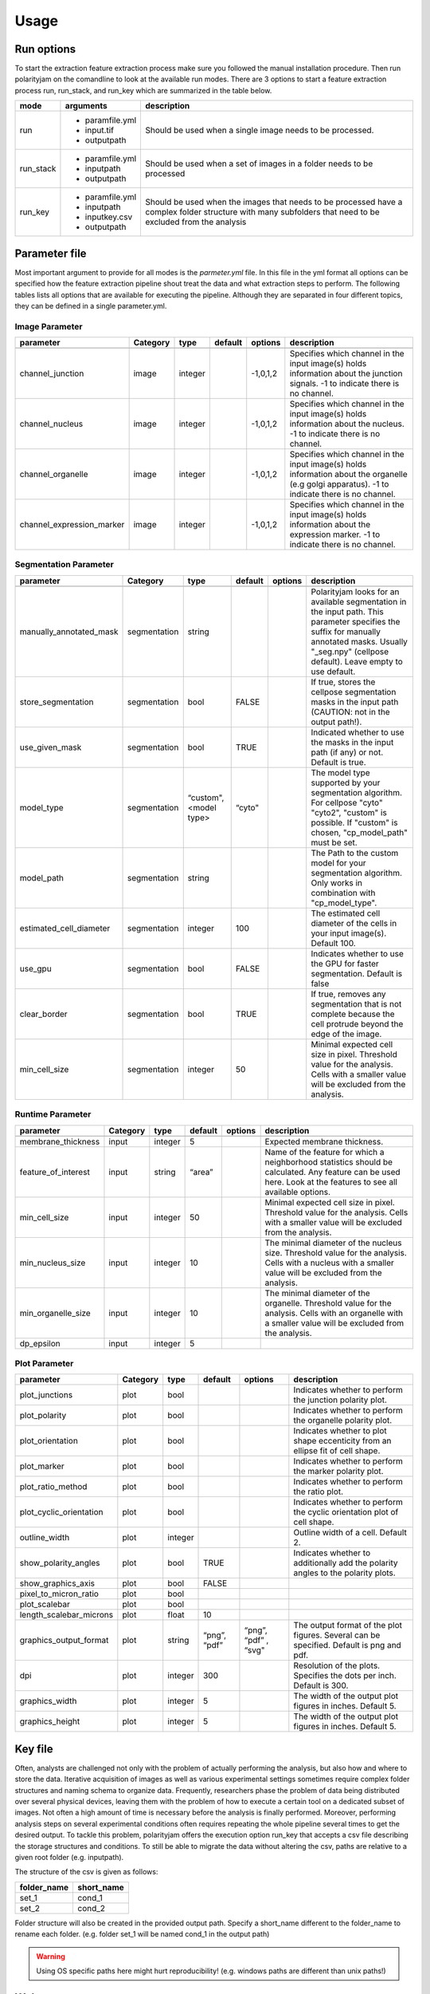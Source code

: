 Usage
=====



Run options
-----------
To start the extraction feature extraction process make sure you followed the manual installation
procedure. Then run polarityjam on the comandline to look at the available run modes.
There are 3 options to start a feature extraction process run, run_stack, and run_key which
are summarized in the table below.

+------------+--------------------------------------------------------------------------+------------------------------------------------------------------------------------------------------------------------------------------------------------+
| mode       | arguments                                                                | description                                                                                                                                                |
+============+==========================================================================+============================================================================================================================================================+
| run        | - paramfile.yml                                                          | Should be used when a single image needs to be processed.                                                                                                  |
|            | - input.tif                                                              |                                                                                                                                                            |
|            | - outputpath                                                             |                                                                                                                                                            |
+------------+--------------------------------------------------------------------------+------------------------------------------------------------------------------------------------------------------------------------------------------------+
| run_stack  | - paramfile.yml                                                          | Should be used when a set of images in a folder needs to be processed                                                                                      |
|            | - inputpath                                                              |                                                                                                                                                            |
|            | - outputpath                                                             |                                                                                                                                                            |
+------------+--------------------------------------------------------------------------+------------------------------------------------------------------------------------------------------------------------------------------------------------+
| run_key    | - paramfile.yml                                                          | Should be used when the images that needs to be processed have a complex folder structure with many subfolders that need to be excluded from the analysis  |
|            | - inputpath                                                              |                                                                                                                                                            |
|            | - inputkey.csv                                                           |                                                                                                                                                            |
|            | - outputpath                                                             |                                                                                                                                                            |
+------------+--------------------------------------------------------------------------+------------------------------------------------------------------------------------------------------------------------------------------------------------+


Parameter file
--------------

Most important argument to provide for all modes is the `parmeter.yml` file. In this file in the yml format all options
can be specified how the feature extraction pipeline shout treat the data and what extraction steps to perform.
The following tables lists all options that are available for executing the pipeline. Although they are separated in
four different topics, they can be defined in a single parameter.yml.


Image Parameter
+++++++++++++++

+----------------------------+---------------+-------------------------+----------+-------------+------------------------------------------------------------------------------------------------------------------------------------------------------------------+
| parameter                  | Category      | type                    | default  | options     | description                                                                                                                                                      |
+============================+===============+=========================+==========+=============+==================================================================================================================================================================+
+----------------------------+---------------+-------------------------+----------+-------------+------------------------------------------------------------------------------------------------------------------------------------------------------------------+
| channel_junction           | image         | integer                 |          | -1,0,1,2    | Specifies which channel in the input image(s) holds information about the junction signals. -1 to indicate there is no channel.                                  |
+----------------------------+---------------+-------------------------+----------+-------------+------------------------------------------------------------------------------------------------------------------------------------------------------------------+
| channel_nucleus            | image         | integer                 |          | -1,0,1,2    | Specifies which channel in the input image(s) holds information about the nucleus. -1 to indicate there is no channel.                                           |
+----------------------------+---------------+-------------------------+----------+-------------+------------------------------------------------------------------------------------------------------------------------------------------------------------------+
| channel_organelle          | image         | integer                 |          | -1,0,1,2    | Specifies which channel in the input image(s) holds information about the organelle (e.g golgi apparatus). -1 to indicate there is no channel.                   |
+----------------------------+---------------+-------------------------+----------+-------------+------------------------------------------------------------------------------------------------------------------------------------------------------------------+
| channel_expression_marker  | image         | integer                 |          | -1,0,1,2    | Specifies which channel in the input image(s) holds information about the expression marker. -1 to indicate there is no channel.                                 |
+----------------------------+---------------+-------------------------+----------+-------------+------------------------------------------------------------------------------------------------------------------------------------------------------------------+


Segmentation Parameter
++++++++++++++++++++++

+--------------------------+---------------+-------------------------+----------+-------------+------------------------------------------------------------------------------------------------------------------------------------------------------------------------------------------------------------+
| parameter                | Category      | type                    | default  | options     | description                                                                                                                                                                                                |
+==========================+===============+=========================+==========+=============+============================================================================================================================================================================================================+
+--------------------------+---------------+-------------------------+----------+-------------+------------------------------------------------------------------------------------------------------------------------------------------------------------------------------------------------------------+
| manually_annotated_mask  | segmentation  | string                  |          |             | Polarityjam looks for an available segmentation in the input path. This parameter specifies the suffix for manually annotated masks. Usually "_seg.npy" (cellpose default). Leave empty to use default.    |
+--------------------------+---------------+-------------------------+----------+-------------+------------------------------------------------------------------------------------------------------------------------------------------------------------------------------------------------------------+
| store_segmentation       | segmentation  | bool                    | FALSE    |             | If true, stores the cellpose segmentation masks in the input path (CAUTION: not in the output path!).                                                                                                      |
+--------------------------+---------------+-------------------------+----------+-------------+------------------------------------------------------------------------------------------------------------------------------------------------------------------------------------------------------------+
| use_given_mask           | segmentation  | bool                    | TRUE     |             | Indicated whether to use the masks in the input path (if any) or not. Default is true.                                                                                                                     |
+--------------------------+---------------+-------------------------+----------+-------------+------------------------------------------------------------------------------------------------------------------------------------------------------------------------------------------------------------+
| model_type               | segmentation  | “custom", <model type>  | “cyto"   |             | The model type supported by your segmentation algorithm. For cellpose "cyto"  "cyto2", "custom" is possible. If "custom" is chosen, "cp_model_path" must be set.                                           |
+--------------------------+---------------+-------------------------+----------+-------------+------------------------------------------------------------------------------------------------------------------------------------------------------------------------------------------------------------+
| model_path               | segmentation  | string                  |          |             | The Path to the custom model for your segmentation algorithm. Only works in combination with "cp_model_type".                                                                                              |
+--------------------------+---------------+-------------------------+----------+-------------+------------------------------------------------------------------------------------------------------------------------------------------------------------------------------------------------------------+
| estimated_cell_diameter  | segmentation  | integer                 | 100      |             | The estimated cell diameter of the cells in your input image(s). Default 100.                                                                                                                              |
+--------------------------+---------------+-------------------------+----------+-------------+------------------------------------------------------------------------------------------------------------------------------------------------------------------------------------------------------------+
| use_gpu                  | segmentation  | bool                    | FALSE    |             | Indicates whether to use the GPU for faster segmentation. Default is false                                                                                                                                 |
+--------------------------+---------------+-------------------------+----------+-------------+------------------------------------------------------------------------------------------------------------------------------------------------------------------------------------------------------------+
| clear_border             | segmentation  | bool                    | TRUE     |             | If true, removes any segmentation that is not complete because the cell protrude beyond the edge of the image.                                                                                             |
+--------------------------+---------------+-------------------------+----------+-------------+------------------------------------------------------------------------------------------------------------------------------------------------------------------------------------------------------------+
| min_cell_size            | segmentation  | integer                 | 50       |             | Minimal expected cell size in pixel. Threshold value for the analysis. Cells with a smaller value will be excluded from the analysis.                                                                      |
+--------------------------+---------------+-------------------------+----------+-------------+------------------------------------------------------------------------------------------------------------------------------------------------------------------------------------------------------------+


Runtime Parameter
+++++++++++++++++


+----------------------------+---------------+-------------------------+----------+-------------+------------------------------------------------------------------------------------------------------------------------------------------------------------------+
| parameter                  | Category      | type                    | default  | options     | description                                                                                                                                                      |
+============================+===============+=========================+==========+=============+==================================================================================================================================================================+
+----------------------------+---------------+-------------------------+----------+-------------+------------------------------------------------------------------------------------------------------------------------------------------------------------------+
| membrane_thickness         | input         | integer                 | 5        |             | Expected membrane thickness.                                                                                                                                     |
+----------------------------+---------------+-------------------------+----------+-------------+------------------------------------------------------------------------------------------------------------------------------------------------------------------+
| feature_of_interest        | input         | string                  | “area”   |             | Name of the feature for which a neighborhood statistics should be calculated. Any feature can be used here. Look at the features to see all available options.   |
+----------------------------+---------------+-------------------------+----------+-------------+------------------------------------------------------------------------------------------------------------------------------------------------------------------+
| min_cell_size              | input         | integer                 | 50       |             | Minimal expected cell size in pixel. Threshold value for the analysis. Cells with a smaller value will be excluded from the analysis.                            |
+----------------------------+---------------+-------------------------+----------+-------------+------------------------------------------------------------------------------------------------------------------------------------------------------------------+
| min_nucleus_size           | input         | integer                 | 10       |             | The minimal diameter of the nucleus size. Threshold value for the analysis. Cells with a nucleus with a smaller value will be excluded from the analysis.        |
+----------------------------+---------------+-------------------------+----------+-------------+------------------------------------------------------------------------------------------------------------------------------------------------------------------+
| min_organelle_size         | input         | integer                 | 10       |             | The minimal diameter of the organelle. Threshold value for the analysis. Cells with an organelle with a smaller value will be excluded from the analysis.        |
+----------------------------+---------------+-------------------------+----------+-------------+------------------------------------------------------------------------------------------------------------------------------------------------------------------+
| dp_epsilon                 | input         | integer                 | 5        |             |                                                                                                                                                                  |
+----------------------------+---------------+-------------------------+----------+-------------+------------------------------------------------------------------------------------------------------------------------------------------------------------------+


Plot Parameter
++++++++++++++

+--------------------------+-----------+----------+---------------+-----------------------+-------------------------------------------------------------------------------------------+
| parameter                | Category  | type     | default       | options               | description                                                                               |
+==========================+===========+==========+===============+=======================+===========================================================================================+
| plot_junctions           | plot      | bool     |               |                       | Indicates whether to perform the junction polarity plot.                                  |
+--------------------------+-----------+----------+---------------+-----------------------+-------------------------------------------------------------------------------------------+
| plot_polarity            | plot      | bool     |               |                       | Indicates whether to perform the organelle polarity plot.                                 |
+--------------------------+-----------+----------+---------------+-----------------------+-------------------------------------------------------------------------------------------+
| plot_orientation         | plot      | bool     |               |                       | Indicates whether to plot shape eccenticity from an ellipse fit of cell shape.            |
+--------------------------+-----------+----------+---------------+-----------------------+-------------------------------------------------------------------------------------------+
| plot_marker              | plot      | bool     |               |                       | Indicates whether to perform the marker polarity plot.                                    |
+--------------------------+-----------+----------+---------------+-----------------------+-------------------------------------------------------------------------------------------+
| plot_ratio_method        | plot      | bool     |               |                       | Indicates whether to perform the ratio plot.                                              |
+--------------------------+-----------+----------+---------------+-----------------------+-------------------------------------------------------------------------------------------+
| plot_cyclic_orientation  | plot      | bool     |               |                       | Indicates whether to perform the cyclic orientation plot of cell shape.                   |
+--------------------------+-----------+----------+---------------+-----------------------+-------------------------------------------------------------------------------------------+
| outline_width            | plot      | integer  |               |                       | Outline width of a cell. Default 2.                                                       |
+--------------------------+-----------+----------+---------------+-----------------------+-------------------------------------------------------------------------------------------+
| show_polarity_angles     | plot      | bool     | TRUE          |                       | Indicates whether to additionally add the polarity angles to the polarity plots.          |
+--------------------------+-----------+----------+---------------+-----------------------+-------------------------------------------------------------------------------------------+
| show_graphics_axis       | plot      | bool     | FALSE         |                       |                                                                                           |
+--------------------------+-----------+----------+---------------+-----------------------+-------------------------------------------------------------------------------------------+
| pixel_to_micron_ratio    | plot      | bool     |               |                       |                                                                                           |
+--------------------------+-----------+----------+---------------+-----------------------+-------------------------------------------------------------------------------------------+
| plot_scalebar            | plot      | bool     |               |                       |                                                                                           |
+--------------------------+-----------+----------+---------------+-----------------------+-------------------------------------------------------------------------------------------+
| length_scalebar_microns  | plot      | float    | 10            |                       |                                                                                           |
+--------------------------+-----------+----------+---------------+-----------------------+-------------------------------------------------------------------------------------------+
| graphics_output_format   | plot      | string   | “png”, “pdf”  | “png”, “pdf” , “svg"  | The output format of the plot figures. Several can be specified. Default is png and pdf.  |
+--------------------------+-----------+----------+---------------+-----------------------+-------------------------------------------------------------------------------------------+
| dpi                      | plot      | integer  | 300           |                       | Resolution of the plots. Specifies the dots per inch. Default is 300.                     |
+--------------------------+-----------+----------+---------------+-----------------------+-------------------------------------------------------------------------------------------+
| graphics_width           | plot      | integer  | 5             |                       | The width of the output plot figures in inches. Default 5.                                |
+--------------------------+-----------+----------+---------------+-----------------------+-------------------------------------------------------------------------------------------+
| graphics_height          | plot      | integer  | 5             |                       | The width of the output plot figures in inches. Default 5.                                |
+--------------------------+-----------+----------+---------------+-----------------------+-------------------------------------------------------------------------------------------+



Key file
--------

Often, analysts are challenged not only with the problem of actually performing the analysis,
but also how and where to store the data. Iterative acquisition of images as well as various
experimental settings sometimes require complex folder structures and naming schema to organize data.
Frequently, researchers phase the problem of data being distributed over several physical devices,
leaving them with the problem of how to execute a certain tool on a dedicated subset of images.
Not often a high amount of time is necessary before the analysis is finally performed.
Moreover, performing analysis steps on several experimental conditions often requires repeating the
whole pipeline several times to get the desired output. To tackle this problem,
polarityjam offers the execution option run_key that accepts a csv file describing the storage
structures and conditions. To still be able to migrate the data without altering the csv,
paths are relative to a given root folder (e.g. inputpath).

The structure of the csv is given as follows:


+--------------+-------------+
| folder_name  | short_name  |
+==============+=============+
| set_1        | cond_1      |
+--------------+-------------+
| set_2        | cond_2      |
+--------------+-------------+


Folder structure will also be created in the provided output path. Specify a short_name different to the folder_name to rename each folder. (e.g. folder set_1 will be named cond_1 in the output path)

.. warning::
    Using OS specific paths here might hurt reproducibility! (e.g. windows paths are different than unix paths!)

Web app
--------

The R-shiny web app further analyses the results of the feature extraction process in the browser.
There are several statistics available which parameters can be adapted during runtime to immediately
observe the change in the corresponding visualization. Thus, exploring the data and revealing
interesting patterns is heavily facilitated. To get to know more about the statics jump to circular
statistics and continue reading or visit the method section.


Testing
-------

We use a testing framework to make sure outcomes are as expected. To run the software with our example data provided
in the package use the following command:

.. code-block:: console

    polarityjam_test

This will not keep the output on the disk. To look at the output of the tests specify a target folder:

.. code-block:: console

    polarityjam_test --target-folder=/tmp/mytarget




